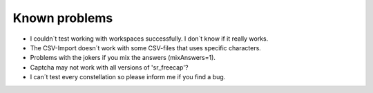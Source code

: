 ﻿

.. ==================================================
.. FOR YOUR INFORMATION
.. --------------------------------------------------
.. -*- coding: utf-8 -*- with BOM.

.. ==================================================
.. DEFINE SOME TEXTROLES
.. --------------------------------------------------
.. role::   underline
.. role::   typoscript(code)
.. role::   ts(typoscript)
   :class:  typoscript
.. role::   php(code)


Known problems
^^^^^^^^^^^^^^

- I couldn´t test working with workspaces successfully. I don´t know if
  it really works.

- The CSV-Import doesn´t work with some CSV-files that uses specific
  characters.

- Problems with the jokers if you mix the answers (mixAnswers=1).

- Captcha may not work with all versions of 'sr\_freecap'?

- I can´t test every constellation so please inform me if you find a
  bug.

